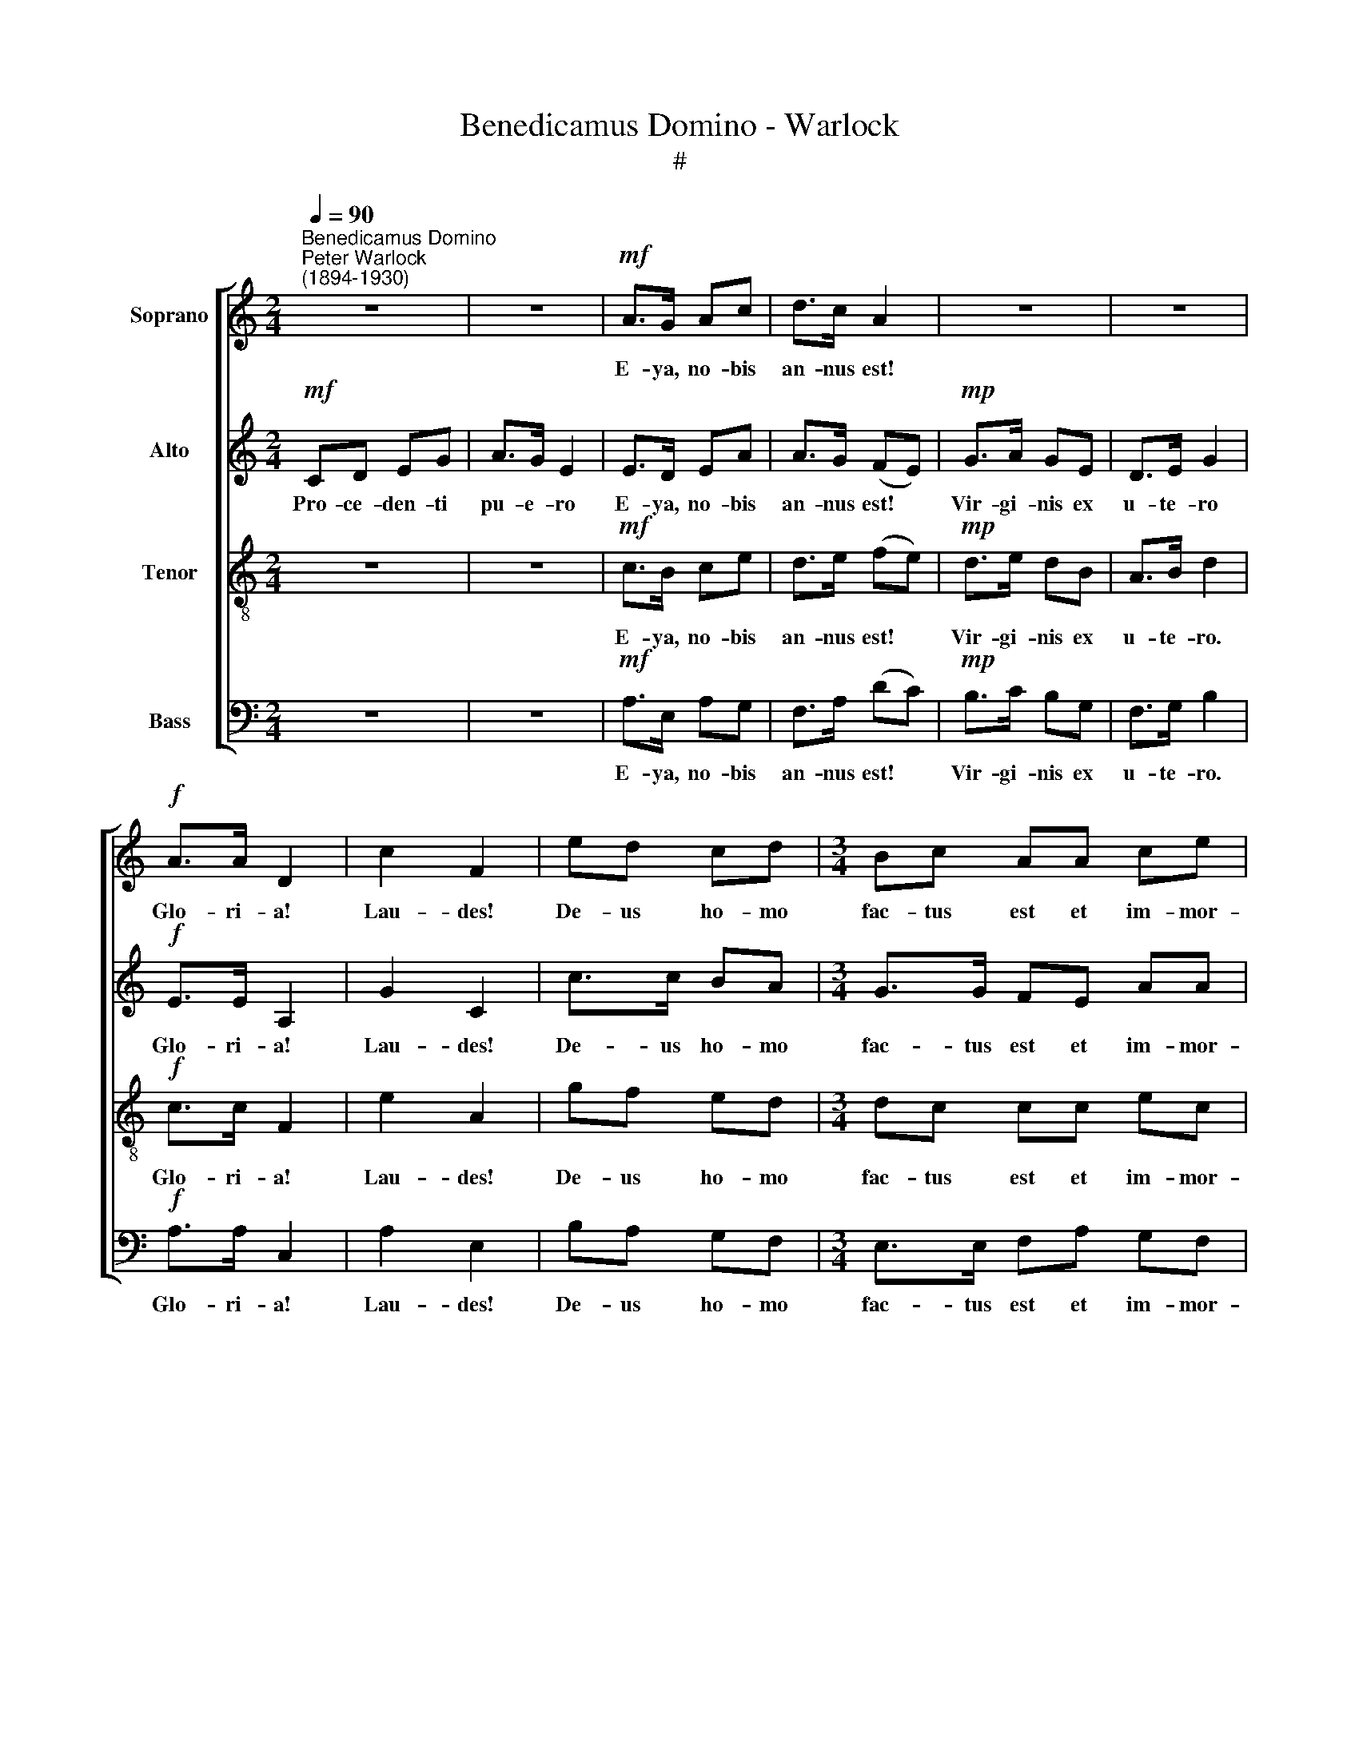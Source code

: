 X:1
T:Benedicamus Domino - Warlock
T:#
%%score [ ( 1 2 ) ( 3 4 ) ( 5 6 ) 7 ]
L:1/8
Q:1/4=90
M:2/4
K:C
V:1 treble nm="Soprano"
V:2 treble 
V:3 treble nm="Alto"
V:4 treble 
V:5 treble-8 nm="Tenor"
V:6 treble-8 
V:7 bass nm="Bass"
V:1
"^Benedicamus Domino""^Peter Warlock\n(1894-1930)" z4 | z4 |!mf! A>G Ac | d>c A2 | z4 | z4 | %6
w: ||E- ya, no- bis|an- nus est!|||
!f! A>A D2 | c2 F2 | ed cd |[M:3/4] Bc AA ce | [dg]2 c2 z2 |[M:2/4] z4 | z4 |!mf! A>G Ac | d>c A2 | %15
w: Glo- ri- a!|Lau- des!|De- us ho- mo|fac- tus est et im- mor-|ta- lis.|||E- ya, no- bis|an- nus est!|
!mp! G>A GE | D>E G2 |!f! A>A D2 | c2 F2 | ed cd |[M:3/4] Bc AA ce | [dg]2 c2 z2 |[M:2/4] CD EG | %23
w: Na- tus est de|vir- gi- ne.|Glo- ri- a!|Lau- des!|De- us ho- mo|fac- tus est et im- mor-|ta- lis.|Si- ne vi- ri|
 A>G E2 | A>G!<(! A!<)!c |!>(! d>c!>)! A2 |!mp! G>A G!<(!E | D>E!<)! G2 |!f! A>A D2 | c2 F2 | %30
w: co- pi- a|E- ya, no- bis|an- nus est!|Na- tus est ex|Ma- ri- a|Glo- ri- a!|Lau- des!|
[M:2/4] ed cd |[M:3/4] Bc AA ce | g2 G2 !fermata!z"^risoluto"!f! G |[M:2/4] cd GG | cd G2 | %35
w: De- us ho- mo|fac- tus est et im- mor-|ta- lis. In|hoc fes- to de-|ter- mi- no|
 A>G Ac | [Fd][Ec]"^," [FA]G |"^rit."[Q:1/4=88] c>[Q:1/4=86]d[Q:1/4=85]!<(! e[Q:1/4=84]g | %38
w: E- ya no- bis|an- nus est! Be-|ne- di- ca- mus|
[Q:1/4=82] [ea]!<)![Q:1/4=80][dg][Q:1/4=80] !fermata![Ge]2 |"^a tempo"[Q:1/4=90] [ca]>[ca] [Fd]2 | %40
w: Do- mi- no!|Glo- ri- a!|
 [dg]2 [Gc]2 |!ff! ed [Bc][Ad] x2 |[M:3/4] Bc AA[Q:1/4=89] c[Q:1/4=87]e |"^rit."[Q:1/4=80] [dg]6 | %44
w: Lau- des!|De- us ho- mo|fac- tus est et im- mor-|ta-|
[Q:1/4=76] !fermata![ce]4 z2 |] %45
w: lis.|
V:2
 x4 | x4 | x4 | x4 | x4 | x4 | x4 | x4 | x4 |[M:3/4] x6 | x6 |[M:2/4] x4 | x4 | x4 | x4 | x4 | x4 | %17
 x4 | x4 | x4 |[M:3/4] x6 | x6 |[M:2/4] x4 | x4 | x4 | x4 | x4 | x4 | x4 | x4 |[M:2/4] x4 | %31
[M:3/4] x6 | x6 |[M:2/4] x4 | x4 | x4 | x4 | x4 | x4 | x4 | x4 | c>c x2 x2 |[M:3/4] G>G x4 | x6 | %44
 x6 |] %45
V:3
!mf! CD EG | A>G E2 | E>D EA | A>G (FE) |!mp! G>A GE | D>E G2 |!f! E>E A,2 | G2 C2 | c>c BA | %9
w: Pro- ce- den- ti|pu- e- ro|E- ya, no- bis|an- nus est! *|Vir- gi- nis ex|u- te- ro|Glo- ri- a!|Lau- des!|De- us ho- mo|
[M:3/4] G>G FE AA | A2 G2 z2 |[M:2/4] z4 | z4 |!mf! E>D EA | A>G ^F2 |!mp! D>!courtesy!=F EC | %16
w: fac- tus est et im- mor-|ta- lis.|||E- ya, no- bis|an- nus est!|Na- tus est de|
 A,>A, C2 |!f! E>E A,2 | G2 C2 | c>c BA |[M:3/4] G>G FE AA | A2 G2 z2 |[M:2/4] A,B, CB, | C>D C2 | %24
w: vir- gi- ne.|Glo- ri- a!|Lau- des!|De- us ho- mo|fac- tus est et im- mor-|ta- lis.|Si- ne vi- ri|co- pi- a|
 D>B,!<(! ^F!<)!G |!>(! A>G!>)! ^F2 |!mp! D>D E!<(!C | C>B,!<)! (CD) |!f! E>E A,2 | G2 C2 | %30
w: E- ya, no- bis|an- nus est!|Na- tus est ex|Ma- ri- a *|Glo- ri- a!|Lau- des!|
[M:2/4] c>c BA |[M:3/4] G>G FE AA | [Ad]2 G2 !fermata!z"^risoluto"!f! G |[M:2/4] [CE]F DD | GF D2 | %35
w: De- us ho- mo|fac- tus est et im- mor-|ta- lis. In|hoc fes- to de-|ter- mi- no|
 C>C F^F | AG"^," FD |"^rit." [EG]>G!<(! GG | [Ac]!<)![GB] !fermata![Ec]2 | %39
w: E- ya no- bis|an- nus est! Be-|ne- di- ca- mus|Do- mi- no!|
"^a tempo" [Ae]>[Ae] [DA]2 | [GB]2 E2 |[M:3/4]!ff! GF ED z2 |[M:3/4] DC FE AA |"^rit." [FA]6 | %44
w: Glo- ri- a!|Lau- des!|De- us ho- mo|fac- tus est et im- mor-|ta-|
 !fermata![EG]4 z2 |] %45
w: lis.|
V:4
 x4 | x4 | x4 | x4 | x4 | x4 | x4 | x4 | x4 |[M:3/4] x6 | x6 |[M:2/4] x4 | x4 | x4 | x4 | x4 | x4 | %17
 x4 | x4 | x4 |[M:3/4] x6 | x6 |[M:2/4] x4 | x4 | x4 | x4 | x4 | x4 | x4 | x4 |[M:2/4] x4 | %31
[M:3/4] x6 | x6 |[M:2/4] x4 | x4 | x4 | x4 | x2 cc | x4 | x4 | x4 |[M:3/4] x6 |[M:3/4] x6 | x6 | %44
 x6 |] %45
V:5
 z4 | z4 |!mf! c>B ce | d>e (fe) |!mp! d>e dB | A>B d2 |!f! c>c F2 | e2 A2 | gf ed | %9
w: ||E- ya, no- bis|an- nus est! *|Vir- gi- nis ex|u- te- ro.|Glo- ri- a!|Lau- des!|De- us ho- mo|
[M:3/4] dc cc ec | f2 [ce]2 z2 |[M:2/4] z4 | z4 |!mf! c>B ce | d>e d2 |!mp! B>c BG | F>F E2 | %17
w: fac- tus est et im- mor-|ta- lis.|||E- ya, no- bis|an- nus est!|Na- tus est de|vir- gi- ne.|
!f! c>c F2 | e2 A2 | gf ed |[M:3/4] dc cc ec | f2 [ce]2 z2 |[M:2/4][K:treble-8] z4 | z4 | %24
w: Glo- ri- a!|Lau- des!|De- us ho- mo|fac- tus est et im- mor-|ta- lis.|||
 ^f>e!<(! d!<)!e |!>(! ^f>e!>)! (d>c) |!mp! B>A B!<(!c | A>G!<)! (AG) |!f! c>c F2 | e2 A2 | %30
w: E- ya, no- bis|an- nus est! *|Na- tus est ex|Ma- ri- a *|Glo- ri- a!|Lau- des!|
[M:2/4][K:treble-8] gf ed |[M:3/4] dc cc ec | f2 d2 !fermata!z"^risoluto"!f! G |[M:2/4] GA BB | %34
w: De- us ho- mo|fac- tus est et im- mor-|ta- lis. In|hoc fes- to de-|
 _BA =B2 | c>B cA | B_B"^," A=B |"^rit." c>d!<(! e[ce] | [ce]!<)![Bd] !fermata![_Bd]2 | %39
w: ter- mi- no|E- ya no- bis|an- nus est! Be-|ne- di- ca- mus|Do- mi- no!|
"^a tempo" [Ae]>[Ae] [Ad]2 | [Bd]2 [Gc]2 |!fff! c/c/c cc z2 |[M:3/4] !>!g>c cc ec |"^rit." d6 | %44
w: Glo- ri- a!|Lau- des!|Be- ne- di- ca- mus|Do- mi- no, be- ne- di-|ca-|
 !fermata![ce]4 z2 |] %45
w: mus.|
V:6
 x4 | x4 | x4 | x4 | x4 | x4 | x4 | x4 | x4 |[M:3/4] x6 | cB x2 z2 |[M:2/4] x4 | x4 | x4 | x4 | %15
 x4 | x4 | x4 | x4 | x4 |[M:3/4] x6 | cB x2 z2 |[M:2/4][K:treble-8] x4 | x4 | x4 | x4 | x4 | x4 | %28
 x4 | x4 |[M:2/4][K:treble-8] x4 |[M:3/4] x6 | c2 B2 x2 |[M:2/4] x4 | x4 | x4 | x4 | x4 | x4 | x4 | %40
 x4 | x6 |[M:3/4] x4 x2 | (c4 B2) | x4 x2 |] %45
V:7
 z4 | z4 |!mf! A,>E, A,G, | F,>A, (DC) |!mp! B,>C B,G, | F,>G, B,2 |!f! A,>A, C,2 | A,2 E,2 | %8
w: ||E- ya, no- bis|an- nus est! *|Vir- gi- nis ex|u- te- ro.|Glo- ri- a!|Lau- des!|
 B,A, G,F, |[M:3/4] E,>E, F,A, G,F, | G,2 C,2 z2 |[M:2/4]!mf! C,D, E,G, | A,>G, E,2 | %13
w: De- us ho- mo|fac- tus est et im- mor-|ta- lis.|Si- ne vi- ri|se- mi- ne|
!mf! A,>E, A,G, | F,>A, D2 |!mp! E,>D, C,A,, | B,,>C, A,,2 |!f! G,>G, C,2 | A,2 E,2 | B,A, G,F, | %20
w: E- ya, no- bis|an- nus est!|Na- tus est de|vir- gi- ne.|Glo- ri- a!|Lau- des!|De- us ho- mo|
[M:3/4] E,>E, F,A, G,F, | G,2 C,!p! (C,2 B,, |[M:2/4] [A,,E,]4- | [A,,E,]4 | [A,,D,]4 | [A,,D,]4) | %26
w: fac- tus est et im- mor-|ta- lis. Ah, *|||||
!mp! E,>F, G,!<(!A, | F,>E,!<)! (D,E,) |!f! F,>F, C,2 | A,2 E,2 |[M:2/4] B,A, G,F, | %31
w: Na- tus est ex|Ma- ri- a *|Glo- ri- a!|Lau- des!|De- us ho- mo|
[M:3/4] E,>E, F,A, G,F, | G,2 G,2 !fermata!z"^risoluto"!f! G, |[M:2/4] E,F, G,F, | E,D, E,2 | %35
w: fac- tus est et im- mor-|ta- lis. In|hoc fes- to de-|ter- mi- no|
 F,>E, _E,D, | ^C,=C,"^," [F,,C,]F, |"^rit." E,>G,!<(! CB, | A,>!<)!A, !fermata!C,2 | %39
w: E- ya no- bis|an- nus est! Be-|ne- di- ca- mus|Do- mi- no!|
"^a tempo" [F,C]>[F,C] [B,,F,]2 | E,2 [A,,E,]2 |!ff! B,A, G,F, z2 |[M:3/4] E,>E, F,A, G,^F, | %43
w: Glo- ri- a!|Lau- des!|De- us ho- mo|fac- tus est et im- mor-|
"^rit." G,6 | !fermata![C,G,]4 z2 |] %45
w: ta-|lis.|

